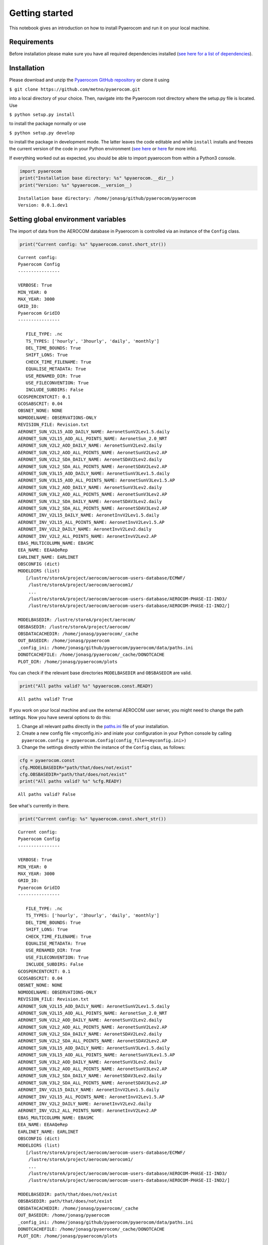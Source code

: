 
Getting started
~~~~~~~~~~~~~~~

This notebook gives an introduction on how to install Pyaerocom and run
it on your local machine.

Requirements
^^^^^^^^^^^^

Before installation please make sure you have all required dependencies
installed (`see here for a list of
dependencies <http://aerocom.met.no/pyaerocom/readme.html#requirements>`__).

Installation
^^^^^^^^^^^^

Please download and unzip the `Pyaerocom GitHub
repository <https://github.com/metno/pyaerocom>`__ or clone it using

``$ git clone https://github.com/metno/pyaerocom.git``

into a local directory of your choice. Then, navigate into the Pyaerocom
root directory where the setup.py file is located. Use

``$ python setup.py install``

to install the package normally or use

``$ python setup.py develop``

to install the package in development mode. The latter leaves the code
editable and while ``install`` installs and freezes the current version
of the code in your Python environment (`see
here <https://packaging.python.org/tutorials/distributing-packages/#working-in-development-mode>`__
or
`here <https://stackoverflow.com/questions/19048732/python-setup-py-develop-vs-install>`__
for more info).

If everything worked out as expected, you should be able to import
pyaerocom from within a Python3 console.

.. code:: ipython3

    import pyaerocom
    print("Installation base directory: %s" %pyaerocom.__dir__)
    print("Version: %s" %pyaerocom.__version__)


.. parsed-literal::

    Installation base directory: /home/jonasg/github/pyaerocom/pyaerocom
    Version: 0.0.1.dev1


Setting global environment variables
^^^^^^^^^^^^^^^^^^^^^^^^^^^^^^^^^^^^

The import of data from the AEROCOM database in Pyaerocom is controlled
via an instance of the ``Config`` class.

.. code:: ipython3

    print("Current config: %s" %pyaerocom.const.short_str())


.. parsed-literal::

    Current config: 
    Pyaerocom Config
    ----------------
    
    VERBOSE: True
    MIN_YEAR: 0
    MAX_YEAR: 3000
    GRID_IO: 
    Pyaerocom GridIO
    ----------------
    
       FILE_TYPE: .nc
       TS_TYPES: ['hourly', '3hourly', 'daily', 'monthly']
       DEL_TIME_BOUNDS: True
       SHIFT_LONS: True
       CHECK_TIME_FILENAME: True
       EQUALISE_METADATA: True
       USE_RENAMED_DIR: True
       USE_FILECONVENTION: True
       INCLUDE_SUBDIRS: False
    GCOSPERCENTCRIT: 0.1
    GCOSABSCRIT: 0.04
    OBSNET_NONE: NONE
    NOMODELNAME: OBSERVATIONS-ONLY
    REVISION_FILE: Revision.txt
    AERONET_SUN_V2L15_AOD_DAILY_NAME: AeronetSunV2Lev1.5.daily
    AERONET_SUN_V2L15_AOD_ALL_POINTS_NAME: AeronetSun_2.0_NRT
    AERONET_SUN_V2L2_AOD_DAILY_NAME: AeronetSunV2Lev2.daily
    AERONET_SUN_V2L2_AOD_ALL_POINTS_NAME: AeronetSunV2Lev2.AP
    AERONET_SUN_V2L2_SDA_DAILY_NAME: AeronetSDAV2Lev2.daily
    AERONET_SUN_V2L2_SDA_ALL_POINTS_NAME: AeronetSDAV2Lev2.AP
    AERONET_SUN_V3L15_AOD_DAILY_NAME: AeronetSunV3Lev1.5.daily
    AERONET_SUN_V3L15_AOD_ALL_POINTS_NAME: AeronetSunV3Lev1.5.AP
    AERONET_SUN_V3L2_AOD_DAILY_NAME: AeronetSunV3Lev2.daily
    AERONET_SUN_V3L2_AOD_ALL_POINTS_NAME: AeronetSunV3Lev2.AP
    AERONET_SUN_V3L2_SDA_DAILY_NAME: AeronetSDAV3Lev2.daily
    AERONET_SUN_V3L2_SDA_ALL_POINTS_NAME: AeronetSDAV3Lev2.AP
    AERONET_INV_V2L15_DAILY_NAME: AeronetInvV2Lev1.5.daily
    AERONET_INV_V2L15_ALL_POINTS_NAME: AeronetInvV2Lev1.5.AP
    AERONET_INV_V2L2_DAILY_NAME: AeronetInvV2Lev2.daily
    AERONET_INV_V2L2_ALL_POINTS_NAME: AeronetInvV2Lev2.AP
    EBAS_MULTICOLUMN_NAME: EBASMC
    EEA_NAME: EEAAQeRep
    EARLINET_NAME: EARLINET
    OBSCONFIG (dict)
    MODELDIRS (list)
       [/lustre/storeA/project/aerocom/aerocom-users-database/ECMWF/
        /lustre/storeA/project/aerocom/aerocom1/
        ...
        /lustre/storeA/project/aerocom/aerocom-users-database/AEROCOM-PHASE-II-IND3/
        /lustre/storeA/project/aerocom/aerocom-users-database/AEROCOM-PHASE-II-IND2/]
    
    MODELBASEDIR: /lustre/storeA/project/aerocom/
    OBSBASEDIR: /lustre/storeA/project/aerocom/
    OBSDATACACHEDIR: /home/jonasg/pyaerocom/_cache
    OUT_BASEDIR: /home/jonasg/pyaerocom
    _config_ini: /home/jonasg/github/pyaerocom/pyaerocom/data/paths.ini
    DONOTCACHEFILE: /home/jonasg/pyaerocom/_cache/DONOTCACHE
    PLOT_DIR: /home/jonasg/pyaerocom/plots


You can check if the relevant base directories ``MODELBASEDIR`` and
``OBSBASEDIR`` are valid.

.. code:: ipython3

    print("All paths valid? %s" %pyaerocom.const.READY)


.. parsed-literal::

    All paths valid? True


If you work on your local machine and use the external AEROCOM user
server, you might need to change the path settings. Now you have several
options to do this:

1. Change all relevant paths directly in the
   `paths.ini <https://github.com/metno/pyaerocom/blob/master/pyaeroco%20/data/paths.ini>`__
   file of your installation.
2. Create a new config file <myconfig.ini> and iniate your configuration
   in your Python console by calling
   ``pyaerocom.config = pyaerocom.Config(config_file=<myconfig.ini>)``
3. Change the settings directly within the instance of the ``Config``
   class, as follows:

.. code:: ipython3

    cfg = pyaerocom.const
    cfg.MODELBASEDIR="path/that/does/not/exist"
    cfg.OBSBASEDIR="path/that/does/not/exist"
    print("All paths valid? %s" %cfg.READY)


.. parsed-literal::

    All paths valid? False


See what's currently in there.

.. code:: ipython3

    print("Current config: %s" %pyaerocom.const.short_str())


.. parsed-literal::

    Current config: 
    Pyaerocom Config
    ----------------
    
    VERBOSE: True
    MIN_YEAR: 0
    MAX_YEAR: 3000
    GRID_IO: 
    Pyaerocom GridIO
    ----------------
    
       FILE_TYPE: .nc
       TS_TYPES: ['hourly', '3hourly', 'daily', 'monthly']
       DEL_TIME_BOUNDS: True
       SHIFT_LONS: True
       CHECK_TIME_FILENAME: True
       EQUALISE_METADATA: True
       USE_RENAMED_DIR: True
       USE_FILECONVENTION: True
       INCLUDE_SUBDIRS: False
    GCOSPERCENTCRIT: 0.1
    GCOSABSCRIT: 0.04
    OBSNET_NONE: NONE
    NOMODELNAME: OBSERVATIONS-ONLY
    REVISION_FILE: Revision.txt
    AERONET_SUN_V2L15_AOD_DAILY_NAME: AeronetSunV2Lev1.5.daily
    AERONET_SUN_V2L15_AOD_ALL_POINTS_NAME: AeronetSun_2.0_NRT
    AERONET_SUN_V2L2_AOD_DAILY_NAME: AeronetSunV2Lev2.daily
    AERONET_SUN_V2L2_AOD_ALL_POINTS_NAME: AeronetSunV2Lev2.AP
    AERONET_SUN_V2L2_SDA_DAILY_NAME: AeronetSDAV2Lev2.daily
    AERONET_SUN_V2L2_SDA_ALL_POINTS_NAME: AeronetSDAV2Lev2.AP
    AERONET_SUN_V3L15_AOD_DAILY_NAME: AeronetSunV3Lev1.5.daily
    AERONET_SUN_V3L15_AOD_ALL_POINTS_NAME: AeronetSunV3Lev1.5.AP
    AERONET_SUN_V3L2_AOD_DAILY_NAME: AeronetSunV3Lev2.daily
    AERONET_SUN_V3L2_AOD_ALL_POINTS_NAME: AeronetSunV3Lev2.AP
    AERONET_SUN_V3L2_SDA_DAILY_NAME: AeronetSDAV3Lev2.daily
    AERONET_SUN_V3L2_SDA_ALL_POINTS_NAME: AeronetSDAV3Lev2.AP
    AERONET_INV_V2L15_DAILY_NAME: AeronetInvV2Lev1.5.daily
    AERONET_INV_V2L15_ALL_POINTS_NAME: AeronetInvV2Lev1.5.AP
    AERONET_INV_V2L2_DAILY_NAME: AeronetInvV2Lev2.daily
    AERONET_INV_V2L2_ALL_POINTS_NAME: AeronetInvV2Lev2.AP
    EBAS_MULTICOLUMN_NAME: EBASMC
    EEA_NAME: EEAAQeRep
    EARLINET_NAME: EARLINET
    OBSCONFIG (dict)
    MODELDIRS (list)
       [/lustre/storeA/project/aerocom/aerocom-users-database/ECMWF/
        /lustre/storeA/project/aerocom/aerocom1/
        ...
        /lustre/storeA/project/aerocom/aerocom-users-database/AEROCOM-PHASE-II-IND3/
        /lustre/storeA/project/aerocom/aerocom-users-database/AEROCOM-PHASE-II-IND2/]
    
    MODELBASEDIR: path/that/does/not/exist
    OBSBASEDIR: path/that/does/not/exist
    OBSDATACACHEDIR: /home/jonasg/pyaerocom/_cache
    OUT_BASEDIR: /home/jonasg/pyaerocom
    _config_ini: /home/jonasg/github/pyaerocom/pyaerocom/data/paths.ini
    DONOTCACHEFILE: /home/jonasg/pyaerocom/_cache/DONOTCACHE
    PLOT_DIR: /home/jonasg/pyaerocom/plots


As you can see, ``MODELBASEDIR`` and ``OBSBASEDIR`` contain the invalid
paths, but e.g. the list containing model directories (``MODELDIRS``)
still has the original settings. This is because, these are written in
the method ``load_config(config_file)`` or the wrapper method
``reload()`` which does the same. Now reload of the config\_file and
print.

.. code:: ipython3

    cfg.reload()
    print("Current config: %s" %pyaerocom.const.short_str())


.. parsed-literal::

    Current config: 
    Pyaerocom Config
    ----------------
    
    VERBOSE: True
    MIN_YEAR: 0
    MAX_YEAR: 3000
    GRID_IO: 
    Pyaerocom GridIO
    ----------------
    
       FILE_TYPE: .nc
       TS_TYPES: ['hourly', '3hourly', 'daily', 'monthly']
       DEL_TIME_BOUNDS: True
       SHIFT_LONS: True
       CHECK_TIME_FILENAME: True
       EQUALISE_METADATA: True
       USE_RENAMED_DIR: True
       USE_FILECONVENTION: True
       INCLUDE_SUBDIRS: False
    GCOSPERCENTCRIT: 0.1
    GCOSABSCRIT: 0.04
    OBSNET_NONE: NONE
    NOMODELNAME: OBSERVATIONS-ONLY
    REVISION_FILE: Revision.txt
    AERONET_SUN_V2L15_AOD_DAILY_NAME: AeronetSunV2Lev1.5.daily
    AERONET_SUN_V2L15_AOD_ALL_POINTS_NAME: AeronetSun_2.0_NRT
    AERONET_SUN_V2L2_AOD_DAILY_NAME: AeronetSunV2Lev2.daily
    AERONET_SUN_V2L2_AOD_ALL_POINTS_NAME: AeronetSunV2Lev2.AP
    AERONET_SUN_V2L2_SDA_DAILY_NAME: AeronetSDAV2Lev2.daily
    AERONET_SUN_V2L2_SDA_ALL_POINTS_NAME: AeronetSDAV2Lev2.AP
    AERONET_SUN_V3L15_AOD_DAILY_NAME: AeronetSunV3Lev1.5.daily
    AERONET_SUN_V3L15_AOD_ALL_POINTS_NAME: AeronetSunV3Lev1.5.AP
    AERONET_SUN_V3L2_AOD_DAILY_NAME: AeronetSunV3Lev2.daily
    AERONET_SUN_V3L2_AOD_ALL_POINTS_NAME: AeronetSunV3Lev2.AP
    AERONET_SUN_V3L2_SDA_DAILY_NAME: AeronetSDAV3Lev2.daily
    AERONET_SUN_V3L2_SDA_ALL_POINTS_NAME: AeronetSDAV3Lev2.AP
    AERONET_INV_V2L15_DAILY_NAME: AeronetInvV2Lev1.5.daily
    AERONET_INV_V2L15_ALL_POINTS_NAME: AeronetInvV2Lev1.5.AP
    AERONET_INV_V2L2_DAILY_NAME: AeronetInvV2Lev2.daily
    AERONET_INV_V2L2_ALL_POINTS_NAME: AeronetInvV2Lev2.AP
    EBAS_MULTICOLUMN_NAME: EBASMC
    EEA_NAME: EEAAQeRep
    EARLINET_NAME: EARLINET
    OBSCONFIG (dict)
    MODELDIRS (list)
       [/lustre/storeA/project/aerocom/aerocom-users-database/ECMWF/
        /lustre/storeA/project/aerocom/aerocom1/
        ...
        /lustre/storeA/project/aerocom/aerocom-users-database/AEROCOM-PHASE-II-IND3/
        /lustre/storeA/project/aerocom/aerocom-users-database/AEROCOM-PHASE-II-IND2/]
    
    MODELBASEDIR: /lustre/storeA/project/aerocom/
    OBSBASEDIR: /lustre/storeA/project/aerocom/
    OBSDATACACHEDIR: /home/jonasg/pyaerocom/_cache
    OUT_BASEDIR: /home/jonasg/pyaerocom
    _config_ini: /home/jonasg/github/pyaerocom/pyaerocom/data/paths.ini
    DONOTCACHEFILE: /home/jonasg/pyaerocom/_cache/DONOTCACHE
    PLOT_DIR: /home/jonasg/pyaerocom/plots


The ``reload`` (and ``load_config``) method actually checks if the
currently defined base directories exist, and if not, it uses the ones
that are defined in the paths.ini file. This is the why the above
configuration is the intial one. If you choose valid paths, this should
work.

.. code:: ipython3

    cfg = pyaerocom.const
    cfg.MODELBASEDIR="."
    cfg.OBSBASEDIR="."
    print("All paths valid? %s" %cfg.READY)
    cfg.reload()
    print("Current config: %s" %cfg.short_str())


.. parsed-literal::

    All paths valid? True
    Current config: 
    Pyaerocom Config
    ----------------
    
    VERBOSE: True
    MIN_YEAR: 0
    MAX_YEAR: 3000
    GRID_IO: 
    Pyaerocom GridIO
    ----------------
    
       FILE_TYPE: .nc
       TS_TYPES: ['hourly', '3hourly', 'daily', 'monthly']
       DEL_TIME_BOUNDS: True
       SHIFT_LONS: True
       CHECK_TIME_FILENAME: True
       EQUALISE_METADATA: True
       USE_RENAMED_DIR: True
       USE_FILECONVENTION: True
       INCLUDE_SUBDIRS: False
    GCOSPERCENTCRIT: 0.1
    GCOSABSCRIT: 0.04
    OBSNET_NONE: NONE
    NOMODELNAME: OBSERVATIONS-ONLY
    REVISION_FILE: Revision.txt
    AERONET_SUN_V2L15_AOD_DAILY_NAME: AeronetSunV2Lev1.5.daily
    AERONET_SUN_V2L15_AOD_ALL_POINTS_NAME: AeronetSun_2.0_NRT
    AERONET_SUN_V2L2_AOD_DAILY_NAME: AeronetSunV2Lev2.daily
    AERONET_SUN_V2L2_AOD_ALL_POINTS_NAME: AeronetSunV2Lev2.AP
    AERONET_SUN_V2L2_SDA_DAILY_NAME: AeronetSDAV2Lev2.daily
    AERONET_SUN_V2L2_SDA_ALL_POINTS_NAME: AeronetSDAV2Lev2.AP
    AERONET_SUN_V3L15_AOD_DAILY_NAME: AeronetSunV3Lev1.5.daily
    AERONET_SUN_V3L15_AOD_ALL_POINTS_NAME: AeronetSunV3Lev1.5.AP
    AERONET_SUN_V3L2_AOD_DAILY_NAME: AeronetSunV3Lev2.daily
    AERONET_SUN_V3L2_AOD_ALL_POINTS_NAME: AeronetSunV3Lev2.AP
    AERONET_SUN_V3L2_SDA_DAILY_NAME: AeronetSDAV3Lev2.daily
    AERONET_SUN_V3L2_SDA_ALL_POINTS_NAME: AeronetSDAV3Lev2.AP
    AERONET_INV_V2L15_DAILY_NAME: AeronetInvV2Lev1.5.daily
    AERONET_INV_V2L15_ALL_POINTS_NAME: AeronetInvV2Lev1.5.AP
    AERONET_INV_V2L2_DAILY_NAME: AeronetInvV2Lev2.daily
    AERONET_INV_V2L2_ALL_POINTS_NAME: AeronetInvV2Lev2.AP
    EBAS_MULTICOLUMN_NAME: EBASMC
    EEA_NAME: EEAAQeRep
    EARLINET_NAME: EARLINET
    OBSCONFIG (dict)
    MODELDIRS (list)
       [.aerocom-users-database/ECMWF/
        .aerocom1/
        ...
        .aerocom-users-database/AEROCOM-PHASE-II-IND3/
        .aerocom-users-database/AEROCOM-PHASE-II-IND2/]
    
    MODELBASEDIR: .
    OBSBASEDIR: .
    OBSDATACACHEDIR: /home/jonasg/pyaerocom/_cache
    OUT_BASEDIR: /home/jonasg/pyaerocom
    _config_ini: /home/jonasg/github/pyaerocom/pyaerocom/data/paths.ini
    DONOTCACHEFILE: /home/jonasg/pyaerocom/_cache/DONOTCACHE
    PLOT_DIR: /home/jonasg/pyaerocom/plots


This is it! Now with everything being set up correctly, we can start
analysing the data. The following tutorials focus on the reading,
plotting and analysis of model data. Tutorials for observational data
will follow soon, as well as tutorials that show how to merge and
compare model with observational data.

The following notebook introduces how Pyaerocom handles regions and
where they can be defined. In the subsequent tutorial, the ``ReadGridded``
class is introduced, that can be used to import model data in a flexible
way based on variable name, time range and temporal resolution. The
loaded data for each model and variable is then stored in the analysis
class ``GriddedData`` which will be introduced in a later tutorial.

Now what is a tutorial without a nice image? Let's summarise in a
oneliner what will be explained in the following tutorials:

.. code:: ipython3

    import pyaerocom
    fig = pyaerocom.GriddedData()._init_testdata_default().crop(region="SAMERICA").quickplot_map()


.. parsed-literal::

    Rolling longitudes to -180 -> 180 definition



.. image:: 00_get_started/00_get_started_15_1.png

